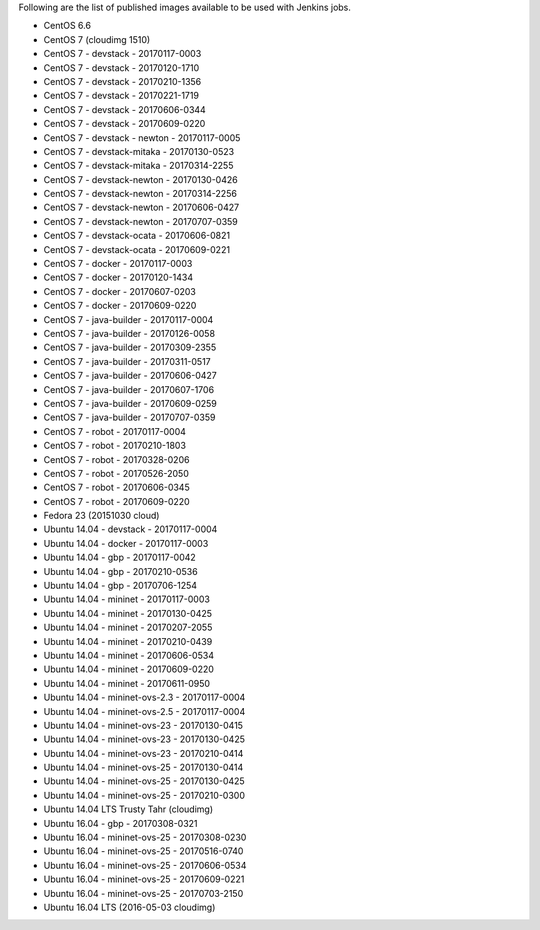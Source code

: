 Following are the list of published images available to be used with Jenkins jobs.

* CentOS 6.6
* CentOS 7 (cloudimg 1510)
* CentOS 7 - devstack - 20170117-0003
* CentOS 7 - devstack - 20170120-1710
* CentOS 7 - devstack - 20170210-1356
* CentOS 7 - devstack - 20170221-1719
* CentOS 7 - devstack - 20170606-0344
* CentOS 7 - devstack - 20170609-0220
* CentOS 7 - devstack - newton - 20170117-0005
* CentOS 7 - devstack-mitaka - 20170130-0523
* CentOS 7 - devstack-mitaka - 20170314-2255
* CentOS 7 - devstack-newton - 20170130-0426
* CentOS 7 - devstack-newton - 20170314-2256
* CentOS 7 - devstack-newton - 20170606-0427
* CentOS 7 - devstack-newton - 20170707-0359
* CentOS 7 - devstack-ocata - 20170606-0821
* CentOS 7 - devstack-ocata - 20170609-0221
* CentOS 7 - docker - 20170117-0003
* CentOS 7 - docker - 20170120-1434
* CentOS 7 - docker - 20170607-0203
* CentOS 7 - docker - 20170609-0220
* CentOS 7 - java-builder - 20170117-0004
* CentOS 7 - java-builder - 20170126-0058
* CentOS 7 - java-builder - 20170309-2355
* CentOS 7 - java-builder - 20170311-0517
* CentOS 7 - java-builder - 20170606-0427
* CentOS 7 - java-builder - 20170607-1706
* CentOS 7 - java-builder - 20170609-0259
* CentOS 7 - java-builder - 20170707-0359
* CentOS 7 - robot - 20170117-0004
* CentOS 7 - robot - 20170210-1803
* CentOS 7 - robot - 20170328-0206
* CentOS 7 - robot - 20170526-2050
* CentOS 7 - robot - 20170606-0345
* CentOS 7 - robot - 20170609-0220
* Fedora 23 (20151030 cloud)
* Ubuntu 14.04 - devstack - 20170117-0004
* Ubuntu 14.04 - docker - 20170117-0003
* Ubuntu 14.04 - gbp - 20170117-0042
* Ubuntu 14.04 - gbp - 20170210-0536
* Ubuntu 14.04 - gbp - 20170706-1254
* Ubuntu 14.04 - mininet - 20170117-0003
* Ubuntu 14.04 - mininet - 20170130-0425
* Ubuntu 14.04 - mininet - 20170207-2055
* Ubuntu 14.04 - mininet - 20170210-0439
* Ubuntu 14.04 - mininet - 20170606-0534
* Ubuntu 14.04 - mininet - 20170609-0220
* Ubuntu 14.04 - mininet - 20170611-0950
* Ubuntu 14.04 - mininet-ovs-2.3 - 20170117-0004
* Ubuntu 14.04 - mininet-ovs-2.5 - 20170117-0004
* Ubuntu 14.04 - mininet-ovs-23 - 20170130-0415
* Ubuntu 14.04 - mininet-ovs-23 - 20170130-0425
* Ubuntu 14.04 - mininet-ovs-23 - 20170210-0414
* Ubuntu 14.04 - mininet-ovs-25 - 20170130-0414
* Ubuntu 14.04 - mininet-ovs-25 - 20170130-0425
* Ubuntu 14.04 - mininet-ovs-25 - 20170210-0300
* Ubuntu 14.04 LTS Trusty Tahr (cloudimg)
* Ubuntu 16.04 - gbp - 20170308-0321
* Ubuntu 16.04 - mininet-ovs-25 - 20170308-0230
* Ubuntu 16.04 - mininet-ovs-25 - 20170516-0740
* Ubuntu 16.04 - mininet-ovs-25 - 20170606-0534
* Ubuntu 16.04 - mininet-ovs-25 - 20170609-0221
* Ubuntu 16.04 - mininet-ovs-25 - 20170703-2150
* Ubuntu 16.04 LTS (2016-05-03 cloudimg)
